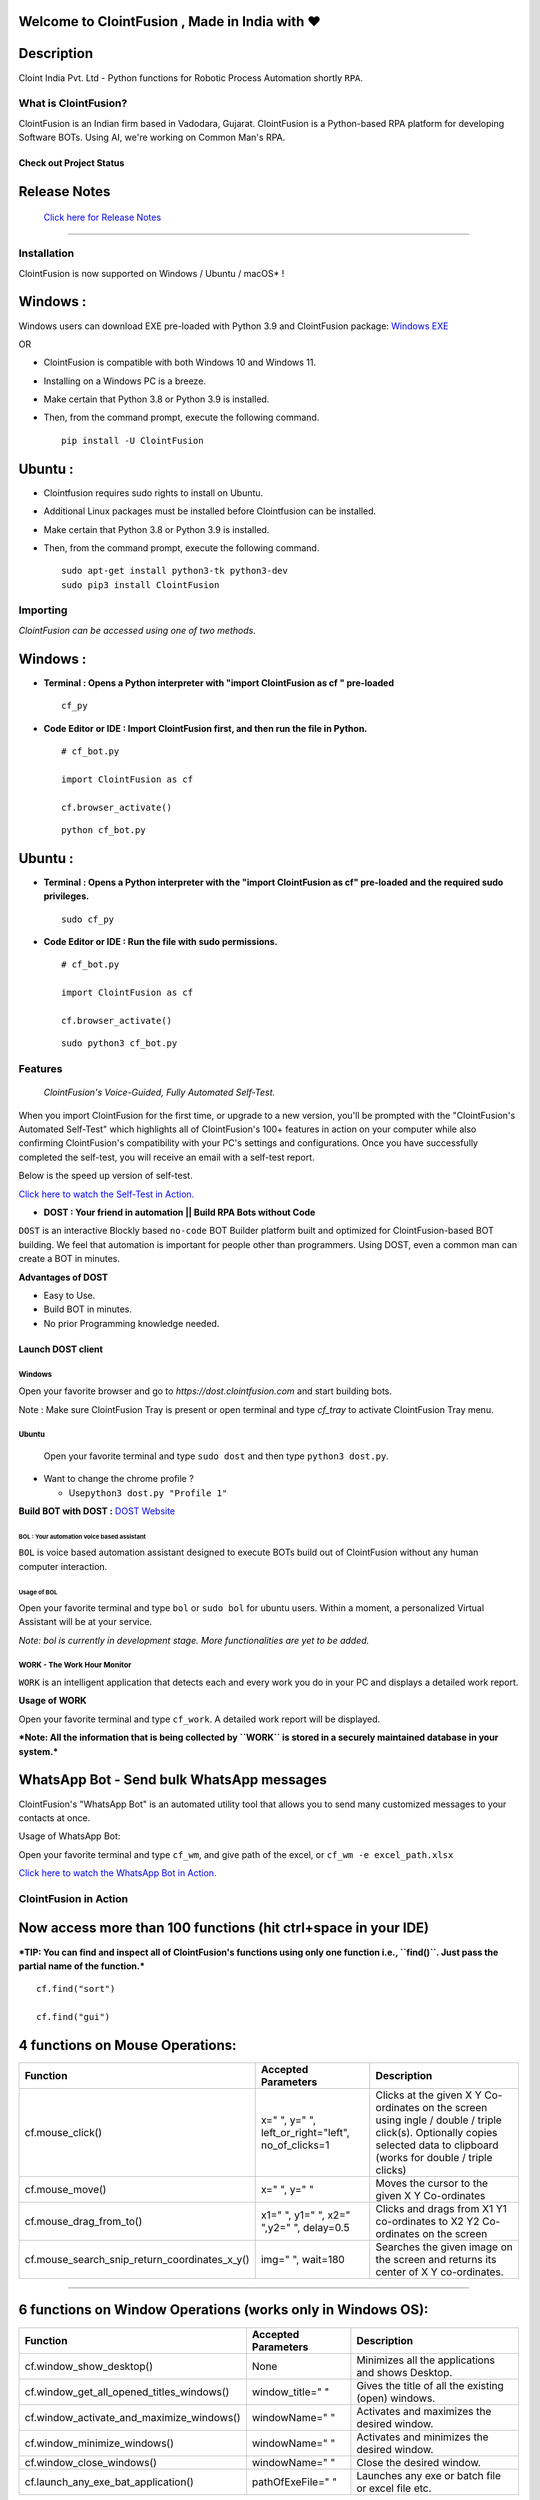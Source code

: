 .. image:: https://raw.githubusercontent.com/ClointFusion/Image_ICONS_GIFs/main/Cloint-LOGO-New.png


Welcome to ClointFusion , Made in India with ❤️
-----------------------------------------------

Description
-----------

Cloint India Pvt. Ltd - Python functions for Robotic Process Automation
shortly ``RPA``.

What is ClointFusion?
=====================

ClointFusion is an Indian firm based in Vadodara, Gujarat. ClointFusion
is a Python-based RPA platform for developing Software BOTs. Using AI,
we're working on Common Man's RPA.

Check out Project Status
^^^^^^^^^^^^^^^^^^^^^^^^

|PyPI| |PyPI - License| |PyPI - Status| |ClointFusion| |PyPI -
Downloads| |Libraries.io SourceRank| |PyPI - Format| |GitHub
contributors| |GitHub last commit|

|GitHub Repo stars| |Twitter URL| |YouTube Channel Subscribers| |Twitter
Follow|

Release Notes
-------------

  `Click here for Release Notes <https://github.com/ClointFusion/ClointFusion/blob/master/Release_Notes.txt>`_
 

--------------

Installation
============

ClointFusion is now supported on Windows / Ubuntu / macOS* !

Windows :
---------

Windows users can download EXE pre-loaded with Python 3.9 and ClointFusion package: 
`Windows EXE <https://github.com/ClointFusion/ClointFusion/releases/download/v1.0.0/ClointFusion_Community_Edition.exe>`_

OR

-  ClointFusion is compatible with both Windows 10 and Windows 11.
-  Installing on a Windows PC is a breeze.
-  Make certain that Python 3.8 or Python 3.9 is installed.
-  Then, from the command prompt, execute the following command.

   ::

       pip install -U ClointFusion

Ubuntu :
--------

-  Clointfusion requires sudo rights to install on Ubuntu.
-  Additional Linux packages must be installed before Clointfusion can
   be installed.
-  Make certain that Python 3.8 or Python 3.9 is installed.
-  Then, from the command prompt, execute the following command.

   ::

       sudo apt-get install python3-tk python3-dev
       sudo pip3 install ClointFusion

Importing
=========

*ClointFusion can be accessed using one of two methods.*

Windows :
---------


-  **Terminal : Opens a Python interpreter with "import ClointFusion as cf " pre-loaded**


   ::

       cf_py

-  **Code Editor or IDE : Import ClointFusion first, and then run the file in Python.**


   ::

       # cf_bot.py

       import ClointFusion as cf

       cf.browser_activate()

   ::

       python cf_bot.py

Ubuntu :
--------

-  **Terminal : Opens a Python interpreter with the "import ClointFusion as cf" pre-loaded and the required sudo privileges.**
   

   ::

       sudo cf_py

-  **Code Editor or IDE : Run the file with sudo permissions.**


   ::

       # cf_bot.py

       import ClointFusion as cf

       cf.browser_activate()

   ::

       sudo python3 cf_bot.py

Features
========

    *ClointFusion's Voice-Guided, Fully Automated Self-Test.*


When you import ClointFusion for the first time, or upgrade to a new
version, you'll be prompted with the "ClointFusion's Automated Self-Test"
which highlights all of ClointFusion's 100+ features in action on your
computer while also confirming ClointFusion's compatibility with your
PC's settings and configurations. Once you have successfully completed
the self-test, you will receive an email with a self-test report.

Below is the speed up version of self-test.



`Click here to watch the Self-Test in
Action. <https://user-images.githubusercontent.com/67296473/139620682-d63f6ee6-a3f5-4ca9-9ea9-23216e571e3e.mp4>`__

*    **DOST : Your friend in automation || Build RPA Bots without Code**


``DOST`` is an interactive Blockly based ``no-code`` BOT Builder
platform built and optimized for ClointFusion-based BOT building. We
feel that automation is important for people other than programmers.
Using DOST, even a common man can create a BOT in minutes.


**Advantages of DOST**

-  Easy to Use.
-  Build BOT in minutes.
-  No prior Programming knowledge needed.

**Launch DOST client**
^^^^^^^^^^^^^^^^^^^^^^

Windows
"""""""

Open your favorite browser and go to `https://dost.clointfusion.com` and start building bots.

Note : Make sure ClointFusion Tray is present or open terminal and type `cf_tray` to activate ClointFusion Tray menu.


Ubuntu
""""""

    Open your favorite terminal and type ``sudo dost`` and then type
    ``python3 dost.py``.

-  Want to change the chrome profile ?

   -  Use\ ``python3 dost.py "Profile 1"``

**Build BOT with DOST :** `DOST
Website <https://dost.clointfusion.com/>`__

BOL : Your automation voice based assistant
*******************************************


``BOL`` is voice based automation assistant designed to execute BOTs
build out of ClointFusion without any human computer interaction.

Usage of BOL
~~~~~~~~~~~~

Open your favorite terminal and type ``bol`` or ``sudo bol`` for ubuntu
users. Within a moment, a personalized Virtual Assistant will be at your
service.

*Note: bol is currently in development stage. More functionalities
are yet to be added.*

WORK - The Work Hour Monitor
""""""""""""""""""""""""""""


``WORK`` is an intelligent application that detects each and every work
you do in your PC and displays a detailed work report.


**Usage of WORK**


Open your favorite terminal and type ``cf_work``. A detailed work report
will be displayed.

***Note: All the information that is being collected by ``WORK`` is
stored in a securely maintained database in your system.***

WhatsApp Bot - Send bulk WhatsApp messages
------------------------------------------


ClointFusion's "WhatsApp Bot" is an automated utility tool that allows
you to send many customized messages to your contacts at once.

Usage of WhatsApp Bot:


Open your favorite terminal and type ``cf_wm``, and give path of the
excel, or ``cf_wm -e excel_path.xlsx``

`Click here to watch the WhatsApp Bot in
Action. <https://user-images.githubusercontent.com/67296473/139722199-37036526-2b1c-4120-a12d-bde3df2eb0d7.mp4>`__

ClointFusion in Action
======================

**Now access more than 100 functions (hit ctrl+space in your IDE)**
-------------------------------------------------------------------

***TIP: You can find and inspect all of ClointFusion's functions using
only one function i.e., ``find()``. Just pass the partial name of the
function.***

::

    cf.find("sort")

    cf.find("gui")


4 functions on Mouse Operations:
--------------------------------


+-------------------------------------------------------+----------------------------------------------------------+------------------------------------------------------------------------------------------------------------------------------------------------------------------------------+
| Function                                              | Accepted Parameters                                      | Description                                                                                                                                                                  |
+=======================================================+==========================================================+==============================================================================================================================================================================+
| cf.mouse\_click()                                     | x=" ", y=" ", left\_or\_right="left", no\_of\_clicks=1   | Clicks at the given X Y Co-ordinates on the screen using ingle / double / triple click(s). Optionally copies selected data to clipboard (works for double / triple clicks)   |
+-------------------------------------------------------+----------------------------------------------------------+------------------------------------------------------------------------------------------------------------------------------------------------------------------------------+
| cf.mouse\_move()                                      | x=" ", y=" "                                             | Moves the cursor to the given X Y Co-ordinates                                                                                                                               |
+-------------------------------------------------------+----------------------------------------------------------+------------------------------------------------------------------------------------------------------------------------------------------------------------------------------+
| cf.mouse\_drag\_from\_to()                            | x1=" ", y1=" ", x2=" ",y2=" ", delay=0.5                 | Clicks and drags from X1 Y1 co-ordinates to X2 Y2 Co-ordinates on the screen                                                                                                 |
+-------------------------------------------------------+----------------------------------------------------------+------------------------------------------------------------------------------------------------------------------------------------------------------------------------------+
| cf.mouse\_search\_snip\_return\_coordinates\_x\_y()   | img=" ", wait=180                                        | Searches the given image on the screen and returns its center of X Y co-ordinates.                                                                                           |
+-------------------------------------------------------+----------------------------------------------------------+------------------------------------------------------------------------------------------------------------------------------------------------------------------------------+

--------------

6 functions on Window Operations (works only in Windows OS):
------------------------------------------------------------


+--------------------------------------------------+-----------------------+-------------------------------------------------------+
| Function                                         | Accepted Parameters   | Description                                           |
+==================================================+=======================+=======================================================+
| cf.window\_show\_desktop()                       | None                  | Minimizes all the applications and shows Desktop.     |
+--------------------------------------------------+-----------------------+-------------------------------------------------------+
| cf.window\_get\_all\_opened\_titles\_windows()   | window\_title=" "     | Gives the title of all the existing (open) windows.   |
+--------------------------------------------------+-----------------------+-------------------------------------------------------+
| cf.window\_activate\_and\_maximize\_windows()    | windowName=" "        | Activates and maximizes the desired window.           |
+--------------------------------------------------+-----------------------+-------------------------------------------------------+
| cf.window\_minimize\_windows()                   | windowName=" "        | Activates and minimizes the desired window.           |
+--------------------------------------------------+-----------------------+-------------------------------------------------------+
| cf.window\_close\_windows()                      | windowName=" "        | Close the desired window.                             |
+--------------------------------------------------+-----------------------+-------------------------------------------------------+
| cf.launch\_any\_exe\_bat\_application()          | pathOfExeFile=" "     | Launches any exe or batch file or excel file etc.     |
+--------------------------------------------------+-----------------------+-------------------------------------------------------+

--------------

8 functions on Folder Operations:
---------------------------------


+----------------------------------------------+----------------------------------------------------------------+-----------------------------------------------------------------------------------------------------------------------------+
| Function                                     | Accepted Parameters                                            | Description                                                                                                                 |
+==============================================+================================================================+=============================================================================================================================+
| cf.folder\_read\_text\_file()                | txt\_file\_path=" "                                            | Reads from a given text file and returns entire contents as a single list                                                   |
+----------------------------------------------+----------------------------------------------------------------+-----------------------------------------------------------------------------------------------------------------------------+
| cf.folder\_write\_text\_file()               | txt\_file\_path=" ", contents=" "                              | Writes given contents to a text file                                                                                        |
+----------------------------------------------+----------------------------------------------------------------+-----------------------------------------------------------------------------------------------------------------------------+
| cf.folder\_create()                          | strFolderPath=" "                                              | When you are making leaf directory, if any intermediate-level directory is missing, folder\_create() method creates them.   |
+----------------------------------------------+----------------------------------------------------------------+-----------------------------------------------------------------------------------------------------------------------------+
| cf.folder\_create\_text\_file()              | textFolderPath=" ", txtFileName=" "                            | Creates text file in the given path.                                                                                        |
+----------------------------------------------+----------------------------------------------------------------+-----------------------------------------------------------------------------------------------------------------------------+
| cf.folder\_get\_all\_filenames\_as\_list()   | strFolderPath=" ", extension='all'                             | Get all the files of the given folder in a list.                                                                            |
+----------------------------------------------+----------------------------------------------------------------+-----------------------------------------------------------------------------------------------------------------------------+
| cf.folder\_delete\_all\_files()              | fullPathOfTheFolder=" ", file\_extension\_without\_dot="all"   | Deletes all the files of the given folder                                                                                   |
+----------------------------------------------+----------------------------------------------------------------+-----------------------------------------------------------------------------------------------------------------------------+
| cf.file\_rename()                            | old\_file\_path='', new\_file\_name='', ext=False              | Renames the given file name to new file name with same extension.                                                           |
+----------------------------------------------+----------------------------------------------------------------+-----------------------------------------------------------------------------------------------------------------------------+
| cf.file\_get\_json\_details()                | path\_of\_json\_file='', section=''                            | Returns all the details of the given section in a dictionary                                                                |
+----------------------------------------------+----------------------------------------------------------------+-----------------------------------------------------------------------------------------------------------------------------+

--------------

28 functions on Excel Operations:
---------------------------------
  

+------------------------------------------------------+------------------------------------------------------------------------------------------------------------------------------------------------------------------------------------------------------------------------------------------+--------------------------------------------------------------------------------------------------------------------------------------------+
| Function                                             | Accepted Parameters                                                                                                                                                                                                                      | Description                                                                                                                                |
+======================================================+==========================================================================================================================================================================================================================================+============================================================================================================================================+
| cf.excel\_get\_all\_sheet\_names()                   | excelFilePath=" "                                                                                                                                                                                                                        | Gives you all names of the sheets in the given excel sheet.                                                                                |
+------------------------------------------------------+------------------------------------------------------------------------------------------------------------------------------------------------------------------------------------------------------------------------------------------+--------------------------------------------------------------------------------------------------------------------------------------------+
| cf.excel\_create\_excel\_file\_in\_given\_folder()   | fullPathToTheFolder=" ", excelFileName=" ", sheet\_name="Sheet1"                                                                                                                                                                         | Creates an excel file in the desired folder with desired filename                                                                          |
+------------------------------------------------------+------------------------------------------------------------------------------------------------------------------------------------------------------------------------------------------------------------------------------------------+--------------------------------------------------------------------------------------------------------------------------------------------+
| cf.excel\_if\_value\_exists()                        | excel\_path=" ", sheet\_name="Sheet1", header=0, usecols=" ", value=" "                                                                                                                                                                  | Check if a given value exists in given excel. Returns True / False                                                                         |
+------------------------------------------------------+------------------------------------------------------------------------------------------------------------------------------------------------------------------------------------------------------------------------------------------+--------------------------------------------------------------------------------------------------------------------------------------------+
| cf.excel\_create\_file()                             | fullPathToTheFile=" ", fileName=" ", sheet\_name="Sheet1"                                                                                                                                                                                | Create a Excel file in fullPathToTheFile with filename.                                                                                    |
+------------------------------------------------------+------------------------------------------------------------------------------------------------------------------------------------------------------------------------------------------------------------------------------------------+--------------------------------------------------------------------------------------------------------------------------------------------+
| cf.excel\_copy\_paste\_range\_from\_to\_sheet()      | excel\_path=" ", sheet\_name="Sheet1", startCol=0, startRow=0, endCol=0, endRow=0, copiedData=" "                                                                                                                                        | Pastes the copied data in specific range of the given excel sheet.                                                                         |
+------------------------------------------------------+------------------------------------------------------------------------------------------------------------------------------------------------------------------------------------------------------------------------------------------+--------------------------------------------------------------------------------------------------------------------------------------------+
| cf.excel\_get\_row\_column\_count()                  | excel\_path=" ", sheet\_name="Sheet1", header=0                                                                                                                                                                                          | Gets the row and column count of the provided excel sheet.                                                                                 |
+------------------------------------------------------+------------------------------------------------------------------------------------------------------------------------------------------------------------------------------------------------------------------------------------------+--------------------------------------------------------------------------------------------------------------------------------------------+
| cf.excel\_copy\_range\_from\_sheet()                 | excel\_path=" ", sheet\_name="Sheet1", startCol=0, startRow=0, endCol=0, endRow=0                                                                                                                                                        | Copies the specific range from the provided excel sheet and returns copied data as a list                                                  |
+------------------------------------------------------+------------------------------------------------------------------------------------------------------------------------------------------------------------------------------------------------------------------------------------------+--------------------------------------------------------------------------------------------------------------------------------------------+
| cf.excel\_split\_by\_column()                        | excel\_path=" ", sheet\_name="Sheet1", header=0, columnName=" "                                                                                                                                                                          | Splits the excel file by Column Name                                                                                                       |
+------------------------------------------------------+------------------------------------------------------------------------------------------------------------------------------------------------------------------------------------------------------------------------------------------+--------------------------------------------------------------------------------------------------------------------------------------------+
| cf.excel\_split\_the\_file\_on\_row\_count()         | excel\_path=" ", sheet\_name = "Sheet1", rowSplitLimit=" ", outputFolderPath=" ", outputTemplateFileName ="Split"                                                                                                                        | Splits the excel file as per given row limit                                                                                               |
+------------------------------------------------------+------------------------------------------------------------------------------------------------------------------------------------------------------------------------------------------------------------------------------------------+--------------------------------------------------------------------------------------------------------------------------------------------+
| cf.excel\_merge\_all\_files()                        | input\_folder\_path=" ", output\_folder\_path=" "                                                                                                                                                                                        | Merges all the excel files in the given folder                                                                                             |
+------------------------------------------------------+------------------------------------------------------------------------------------------------------------------------------------------------------------------------------------------------------------------------------------------+--------------------------------------------------------------------------------------------------------------------------------------------+
| cf.excel\_drop\_columns()                            | excel\_path=" ", sheet\_name="Sheet1", header=0, columnsToBeDropped = " "                                                                                                                                                                | Drops the desired column from the given excel file                                                                                         |
+------------------------------------------------------+------------------------------------------------------------------------------------------------------------------------------------------------------------------------------------------------------------------------------------------+--------------------------------------------------------------------------------------------------------------------------------------------+
| cf.excel\_sort\_columns()                            | excel\_path=" ", sheet\_name="Sheet1", header=0, firstColumnToBeSorted=None, secondColumnToBeSorted=None, thirdColumnToBeSorted=None, firstColumnSortType=True, secondColumnSortType=True, thirdColumnSortType=True, view\_excel=False   | A function which takes excel full path to excel and column names on which sort is to be performed                                          |
+------------------------------------------------------+------------------------------------------------------------------------------------------------------------------------------------------------------------------------------------------------------------------------------------------+--------------------------------------------------------------------------------------------------------------------------------------------+
| cf.excel\_clear\_sheet()                             | excel\_path=" ",sheet\_name="Sheet1", header=0                                                                                                                                                                                           | Clears the contents of given excel files keeping header row intact                                                                         |
+------------------------------------------------------+------------------------------------------------------------------------------------------------------------------------------------------------------------------------------------------------------------------------------------------+--------------------------------------------------------------------------------------------------------------------------------------------+
| cf.excel\_set\_single\_cell()                        | excel\_path=" ", sheet\_name="Sheet1", header=0, columnName=" ", cellNumber=0, setText=" "                                                                                                                                               | Writes the given text to the desired column/cell number for the given excel file                                                           |
+------------------------------------------------------+------------------------------------------------------------------------------------------------------------------------------------------------------------------------------------------------------------------------------------------+--------------------------------------------------------------------------------------------------------------------------------------------+
| cf.excel\_get\_single\_cell()                        | excel\_path=" ",sheet\_name="Sheet1", header=0, columnName=" ",cellNumber=0                                                                                                                                                              | Gets the text from the desired column/cell number of the given excel file                                                                  |
+------------------------------------------------------+------------------------------------------------------------------------------------------------------------------------------------------------------------------------------------------------------------------------------------------+--------------------------------------------------------------------------------------------------------------------------------------------+
| cf.excel\_remove\_duplicates()                       | excel\_path=" ",sheet\_name="Sheet1", header=0, columnName=" ", saveResultsInSameExcel=True, which\_one\_to\_keep="first"                                                                                                                | Drops the duplicates from the desired Column of the given excel file                                                                       |
+------------------------------------------------------+------------------------------------------------------------------------------------------------------------------------------------------------------------------------------------------------------------------------------------------+--------------------------------------------------------------------------------------------------------------------------------------------+
| cf.excel\_vlook\_up()                                | filepath\_1=" ", sheet\_name\_1 = "Sheet1", header\_1 = 0, filepath\_2=" ", sheet\_name\_2 = "Sheet1", header\_2 = 0, Output\_path=" ", OutputExcelFileName=" ", match\_column\_name=" ", how='left', view\_excel=False                  | Performs excel\_vlook\_up on the given excel files for the desired columns. Possible values for how are "inner","left", "right", "outer"   |
+------------------------------------------------------+------------------------------------------------------------------------------------------------------------------------------------------------------------------------------------------------------------------------------------------+--------------------------------------------------------------------------------------------------------------------------------------------+
| cf.excel\_describe\_data()                           | excel\_path=" ",sheet\_name="Sheet1", header=0, view\_excel=False                                                                                                                                                                        | Describe statistical data for the given excel                                                                                              |
+------------------------------------------------------+------------------------------------------------------------------------------------------------------------------------------------------------------------------------------------------------------------------------------------------+--------------------------------------------------------------------------------------------------------------------------------------------+
| cf.excel\_change\_corrupt\_xls\_to\_xlsx()           | xls\_file ='',xlsx\_file = '', xls\_sheet\_name=''                                                                                                                                                                                       | Repair corrupt excel file                                                                                                                  |
+------------------------------------------------------+------------------------------------------------------------------------------------------------------------------------------------------------------------------------------------------------------------------------------------------+--------------------------------------------------------------------------------------------------------------------------------------------+
| cf.excel\_get\_all\_header\_columns()                | excel\_path=" ",sheet\_name="Sheet1",header=0                                                                                                                                                                                            | Gives you all column header names of the given excel sheet                                                                                 |
+------------------------------------------------------+------------------------------------------------------------------------------------------------------------------------------------------------------------------------------------------------------------------------------------------+--------------------------------------------------------------------------------------------------------------------------------------------+
| cf.excel\_convert\_to\_image()                       | excel\_file\_path=" "                                                                                                                                                                                                                    | Returns an Image (PNG) of given Excel                                                                                                      |
+------------------------------------------------------+------------------------------------------------------------------------------------------------------------------------------------------------------------------------------------------------------------------------------------------+--------------------------------------------------------------------------------------------------------------------------------------------+
| cf.excel\_split\_on\_user\_defined\_conditions()     | excel\_file\_path, sheet\_name="Sheet1", column\_name='', condition\_strings=None,output\_dir='', view\_excel=False                                                                                                                      | Splits the excel based on user defined row/column conditions                                                                               |
+------------------------------------------------------+------------------------------------------------------------------------------------------------------------------------------------------------------------------------------------------------------------------------------------------+--------------------------------------------------------------------------------------------------------------------------------------------+
| cf.excel\_apply\_format\_as\_table()                 | excel\_file\_path, table\_style="TableStyleMedium21", sheet\_name="Sheet1"                                                                                                                                                               | Applies table format to the used range of the given excel                                                                                  |
+------------------------------------------------------+------------------------------------------------------------------------------------------------------------------------------------------------------------------------------------------------------------------------------------------+--------------------------------------------------------------------------------------------------------------------------------------------+
| cf.excel\_convert\_xls\_to\_xlsx()                   | xls\_file\_path='',xlsx\_file\_path=''                                                                                                                                                                                                   | Converts given XLS file to XLSX                                                                                                            |
+------------------------------------------------------+------------------------------------------------------------------------------------------------------------------------------------------------------------------------------------------------------------------------------------------+--------------------------------------------------------------------------------------------------------------------------------------------+
| cf.isNaN()                                           | value                                                                                                                                                                                                                                    | Returns TRUE if a given value is NaN False otherwise                                                                                       |
+------------------------------------------------------+------------------------------------------------------------------------------------------------------------------------------------------------------------------------------------------------------------------------------------------+--------------------------------------------------------------------------------------------------------------------------------------------+
| cf.convert\_csv\_to\_excel()                         | csv\_path=" ", sep=" "                                                                                                                                                                                                                   | Function to convert CSV to Excel                                                                                                           |
+------------------------------------------------------+------------------------------------------------------------------------------------------------------------------------------------------------------------------------------------------------------------------------------------------+--------------------------------------------------------------------------------------------------------------------------------------------+
| cf.excel\_sub\_routines()                            | None                                                                                                                                                                                                                                     | Excel VBA Macros called from ClointFusion                                                                                                  |
+------------------------------------------------------+------------------------------------------------------------------------------------------------------------------------------------------------------------------------------------------------------------------------------------------+--------------------------------------------------------------------------------------------------------------------------------------------+
| cf.excel\_to\_colored\_html()                        | formatted\_excel\_path=" "                                                                                                                                                                                                               | Converts given Excel to HTML preserving the Excel format and saves in same folder as .html                                                 |
+------------------------------------------------------+------------------------------------------------------------------------------------------------------------------------------------------------------------------------------------------------------------------------------------------+--------------------------------------------------------------------------------------------------------------------------------------------+

--------------

3 functions on Keyboard Operations:
-----------------------------------


+--------------------------+-------------------------------------------------------------------------------+------------------------------------------------------------------------+
| Function                 | Accepted Parameters                                                           | Description                                                            |
+==========================+===============================================================================+========================================================================+
| cf.key\_hit\_enter()     | write\_to\_window=" "                                                         | Enter key will be pressed once.                                        |
+--------------------------+-------------------------------------------------------------------------------+------------------------------------------------------------------------+
| cf.key\_press()          | key\_1='', key\_2='', key\_3='', write\_to\_window=" "                        | Emulates the given keystrokes.                                         |
+--------------------------+-------------------------------------------------------------------------------+------------------------------------------------------------------------+
| cf.key\_write\_enter()   | text\_to\_write=" ", write\_to\_window=" ", delay\_after\_typing=1, key="e"   | Writes/Types the given text and press enter (by default) or tab key.   |
+--------------------------+-------------------------------------------------------------------------------+------------------------------------------------------------------------+

--------------

5 functions on Screen-scraping Operations:
------------------------------------------

+-------------------------------------------------------+---------------------------------------------------------------------+-------------------------------------------------------------------------------------------------------------------------------------------------------------------------------+
| Function                                              | Accepted Parameters                                                 | Description                                                                                                                                                                   |
+=======================================================+=====================================================================+===============================================================================================================================================================================+
| cf.scrape\_save\_contents\_to\_notepad()              | folderPathToSaveTheNotepad=" ", switch\_to\_window=" ",X=0, Y=0     | Copy pastes all the available text on the screen to notepad and saves it.                                                                                                     |
+-------------------------------------------------------+---------------------------------------------------------------------+-------------------------------------------------------------------------------------------------------------------------------------------------------------------------------+
| cf.scrape\_get\_contents\_by\_search\_copy\_paste()   | highlightText=" "                                                   | Gets the focus on the screen by searching given text using crtl+f and performs copy/paste of all data. Useful in Citrix applications. This is useful in Citrix applications   |
+-------------------------------------------------------+---------------------------------------------------------------------+-------------------------------------------------------------------------------------------------------------------------------------------------------------------------------+
| cf.screen\_clear\_search()                            | delay=0.2                                                           | Clears previously found text (crtl+f highlight)                                                                                                                               |
+-------------------------------------------------------+---------------------------------------------------------------------+-------------------------------------------------------------------------------------------------------------------------------------------------------------------------------+
| cf.search\_highlight\_tab\_enter\_open()              | searchText=" ", hitEnterKey="Yes", shift\_tab='No'                  | Searches for a text on screen using crtl+f and hits enter. This function is useful in Citrix environment.                                                                     |
+-------------------------------------------------------+---------------------------------------------------------------------+-------------------------------------------------------------------------------------------------------------------------------------------------------------------------------+
| cf.find\_text\_on\_screen()                           | searchText=" ", delay=0.1, occurance=1, isSearchToBeCleared=False   | Clears previous search and finds the provided text on screen.                                                                                                                 |
+-------------------------------------------------------+---------------------------------------------------------------------+-------------------------------------------------------------------------------------------------------------------------------------------------------------------------------+

--------------

11 functions on Browser Operations:
-----------------------------------


+------------------------------------+------------------------------------------------------------------------------------------------------------------------------------------------------------+-------------------------------------------------------------------+
| Function                           | Accepted Parameters                                                                                                                                        | Description                                                       |
+====================================+============================================================================================================================================================+===================================================================+
| driver = cf.ChromeBrowser()        |                                                                                                                                                            | To initialise a ChromeBrowser class.                 |
+------------------------------------+------------------------------------------------------------------------------------------------------------------------------------------------------------+-------------------------------------------------------------------+
| driver.open_browser()             | url=" ", files\_download\_path='', dummy\_browser=True, open\_in\_background=False, incognito=False, clear\_previous\_instances=False, profile="Default"   | Function to launch browser and start the session.                 |
+------------------------------------+------------------------------------------------------------------------------------------------------------------------------------------------------------+-------------------------------------------------------------------+
| driver.navigate()          | url=" "                                                                                                                                                    | Navigates to Specified URL.                                       |
+------------------------------------+------------------------------------------------------------------------------------------------------------------------------------------------------------+-------------------------------------------------------------------+
| driver.write()             | Value=" ", User\_Visible\_Text\_Element=" "                                                                                                                | Write a string on the given element.                              |
+------------------------------------+------------------------------------------------------------------------------------------------------------------------------------------------------------+-------------------------------------------------------------------+
| driver.mouse_click()      | User\_Visible\_Text\_Element=" ", element=" ", double\_click=False, right\_click=False                                                                     | Click on the given element.                                       |
+------------------------------------+------------------------------------------------------------------------------------------------------------------------------------------------------------+-------------------------------------------------------------------+
| cf.browser\_locate\_element\_h()   | selector=" ", get\_text=False, multiple\_elements=False                                                                                                    | Find the element by Xpath, id or css selection.                   |
+------------------------------------+------------------------------------------------------------------------------------------------------------------------------------------------------------+-------------------------------------------------------------------+
| driver.wait_until()       | text=" ", element="t"                                                                                                                                      | Wait until a specific element is found.                           |
+------------------------------------+------------------------------------------------------------------------------------------------------------------------------------------------------------+-------------------------------------------------------------------+
| driver.refresh_page()     | None                                                                                                                                                       | Refresh the page.                                                 |
+------------------------------------+------------------------------------------------------------------------------------------------------------------------------------------------------------+-------------------------------------------------------------------+
| driver.close()              | None                                                                                                                                                       | Close the Helium browser.                                         |
+------------------------------------+------------------------------------------------------------------------------------------------------------------------------------------------------------+-------------------------------------------------------------------+
| driver.hit_enter()        | None                                                                                                                                                       | Hits enter KEY using Browser Helium Functions                     |
+------------------------------------+------------------------------------------------------------------------------------------------------------------------------------------------------------+-------------------------------------------------------------------+
| driver.key_press()        | key\_1=" ", key\_2=" "                                                                                                                                     | Type text using Browser Helium Functions and press hot keys       |
+------------------------------------+------------------------------------------------------------------------------------------------------------------------------------------------------------+-------------------------------------------------------------------+
| driver.mouse_hover()	      | User\_Visible\_Text\_Element=" "                                                                                                                           | Performs a Mouse Hover over the Given User Visible Text Element   |
+------------------------------------+------------------------------------------------------------------------------------------------------------------------------------------------------------+-------------------------------------------------------------------+
| driver.scroll()	      | direction="down", weight="100" px                                                                                                                          | Scrolls the browser window.   |
+------------------------------------+------------------------------------------------------------------------------------------------------------------------------------------------------------+-------------------------------------------------------------------+

--------------

4 functions on Alert Messages:
------------------------------
   

+--------------------------------------+-----------------------------------------------------------------------+----------------------------------------------------------------------------------------------------------------------------------------------------------------------+
| Function                             | Accepted Parameters                                                   | Description                                                                                                                                                          |
+======================================+=======================================================================+======================================================================================================================================================================+
| cf.message\_counter\_down\_timer()   | strMsg="Calling ClointFusion Function in (seconds)", start\_value=5   | Function to show count-down timer. Default is 5 seconds.                                                                                                             |
+--------------------------------------+-----------------------------------------------------------------------+----------------------------------------------------------------------------------------------------------------------------------------------------------------------+
| cf.message\_pop\_up()                | strMsg=" ", delay=3                                                   | Specified message will popup on the screen for a specified duration of time.                                                                                         |
+--------------------------------------+-----------------------------------------------------------------------+----------------------------------------------------------------------------------------------------------------------------------------------------------------------+
| cf.message\_flash()                  | msg=" ", delay=3                                                      | Specified msg will popup for a specified duration of time with OK button.                                                                                            |
+--------------------------------------+-----------------------------------------------------------------------+----------------------------------------------------------------------------------------------------------------------------------------------------------------------+
| cf.message\_toast()                  | message,website\_url=" ", file\_folder\_path=" "                      | Function for displaying Windows 10 Toast Notifications. Pass website URL OR file / folder path that needs to be opened when user clicks on the toast notification.   |
+--------------------------------------+-----------------------------------------------------------------------+----------------------------------------------------------------------------------------------------------------------------------------------------------------------+

--------------

3 functions on String Operations:
---------------------------------


+--------------------------------------------+-----------------------+--------------------------------------------------+
| Function                                   | Accepted Parameters   | Description                                      |
+============================================+=======================+==================================================+
| cf.string\_remove\_special\_characters()   | inputStr=" "          | Removes all the special character.               |
+--------------------------------------------+-----------------------+--------------------------------------------------+
| cf.string\_extract\_only\_alphabets()      | inputString=" "       | Returns only alphabets from given input string   |
+--------------------------------------------+-----------------------+--------------------------------------------------+
| cf.string\_extract\_only\_numbers()        | inputString=" "       | Returns only numbers from given input string     |
+--------------------------------------------+-----------------------+--------------------------------------------------+

--------------

Some of miscellaneous functions related to emoji, capture photo, flash (pop-up) messages etc:
----------------------------------------------------------------------------------------------

+-------------------------------------------+----------------------------------------------------------------------------------------------------+--------------------------------------------------------------------------------------------------------------------------------------------------------------------------------------------------------+
| Function                                  | Accepted Parameters                                                                                | Description                                                                                                                                                                                            |
+===========================================+====================================================================================================+========================================================================================================================================================================================================+
| cf.clear\_screen()                        | None                                                                                               | Clears Python Interpreter Terminal Window Screen                                                                                                                                                       |
+-------------------------------------------+----------------------------------------------------------------------------------------------------+--------------------------------------------------------------------------------------------------------------------------------------------------------------------------------------------------------+
| cf.print\_with\_magic\_color()            | strMsg:str=" ", magic:bool=False                                                                   | Function to color and format terminal output                                                                                                                                                           |
+-------------------------------------------+----------------------------------------------------------------------------------------------------+--------------------------------------------------------------------------------------------------------------------------------------------------------------------------------------------------------+
| cf.show\_emoji()                          | strInput=" "                                                                                       | Function which prints Emojis                                                                                                                                                                           |
+-------------------------------------------+----------------------------------------------------------------------------------------------------+--------------------------------------------------------------------------------------------------------------------------------------------------------------------------------------------------------+
| cf.download\_this\_file()                 | url=" "                                                                                            | Downloads a given url file to BOT output folder or Browser's Download folder                                                                                                                           |
+-------------------------------------------+----------------------------------------------------------------------------------------------------+--------------------------------------------------------------------------------------------------------------------------------------------------------------------------------------------------------+
| cf.pause\_program()                       | seconds="5"                                                                                        | Stops the program for given seconds                                                                                                                                                                    |
+-------------------------------------------+----------------------------------------------------------------------------------------------------+--------------------------------------------------------------------------------------------------------------------------------------------------------------------------------------------------------+

.. :: html

ClointFusion's function works in different modes:
=================================================

ClointFusion's Semi Automatic Mode
----------------------------------


1. If you pass all the required parameters, function works silently. So,
   this is expert (Non-GUI) mode. This mode gives you more control over
   the function's parameters.
2. If you do not pass any parameter, GUI would pop-up asking you the
   required parameters. Next time, when you run the BOT, based upon your
   configuration, which you get to choose at the beginning of BOT run:

   -  If ``Semi-Automatic mode`` is OFF, GUI would pop-up again, showing
      you the previous entries, allowing you to modify the parameters.
   -  If ``Semi-Automatic mode`` in ON, BOT works silently taking your
      previous GUI entries.
   -  Toggle ``Semi-Automatic mode`` by using the following command

   ::

       cf.ON_semi_automatic_mode   # To turn ON semi automatic mode
       cf.OFF_semi_automatic_mode  # To turn OFF semi automatic mode

3. GUI Mode is for beginners. Anytime, if you are not getting how to use
   the function, just call an empty function (without parameters) and
   GUI would pop-up asking you for required parameters.

| 
| 

BOTS made out of ClointFusion
=============================

Outlook Email BOT implemented using ClointFusion
^^^^^^^^^^^^^^^^^^^^^^^^^^^^^^^^^^^^^^^^^^^^^^^^



We love your contribution
=========================

Contribute to us by giving a star, writing articles on ``ClointFusion``,
giving comments, reporting bugs, bug fixes, feature enhancements, adding
documentation, and many other ways.

Invitation to our Monthly Branded Hackathon
-------------------------------------------

We also invite everyone to take part in our monthly branded event, the
``ClointFusion Hackathon``, and stand a chance to work with us.

Checkout our Hackathon Website for more details here: `ClointFusion
Hackathon <https://sites.google.com/view/clointfusion-hackathon>`__

Date ❤️ with ClointFusion
-------------------------

This an initiative for fast track entry into our growing workforce. For
more details, please visit: `Date with
ClointFusion <https://lnkd.in/gh_r9YB>`__

Acknowledgements
----------------

We sincerely thanks to all it's dependent packages for the great
contribution, which made ``ClointFusion`` possible!

Please find all the dependencies
`here <https://openbase.com/python/ClointFusion/dependencies>`__

Credits
-------

ReadMe File Maintainer
======================


Need help in Building BOTS?
---------------------------

Write us at ClointFusion@cloint.com


.. |PyPI| image:: https://img.shields.io/pypi/v/ClointFusion?label=PyPI%20Version
.. |PyPI - License| image:: https://img.shields.io/pypi/l/ClointFusion?label=License
.. |PyPI - Status| image:: https://img.shields.io/pypi/status/ClointFusion?label=Release%20Status
.. |ClointFusion| image:: https://snyk.io/advisor/python/ClointFusion/badge.svg
.. |PyPI - Downloads| image:: https://img.shields.io/pypi/dm/ClointFusion?label=PyPI%20Downloads
.. |Libraries.io SourceRank| image:: https://img.shields.io/librariesio/sourcerank/pypi/ClointFusion
.. |PyPI - Format| image:: https://img.shields.io/pypi/format/ClointFusion?label=PyPI%20Format
.. |GitHub contributors| image:: https://img.shields.io/github/contributors/ClointFusion/ClointFusion?label=Contributors
.. |GitHub last commit| image:: https://img.shields.io/github/last-commit/ClointFusion/ClointFusion?label=Last%20Commit
.. |GitHub Repo stars| image:: https://img.shields.io/github/stars/ClointFusion/ClointFusion?label=Stars&style=social
.. |Twitter URL| image:: https://img.shields.io/twitter/url?style=social&url=https%3A%2F%2Ftwitter.com%2FClointFusion
.. |YouTube Channel Subscribers| image:: https://img.shields.io/youtube/channel/subscribers/UCIygBtp1y_XEnC71znWEW2w?style=social
.. |Twitter Follow| image:: https://img.shields.io/twitter/follow/ClointFusion?style=social
    
